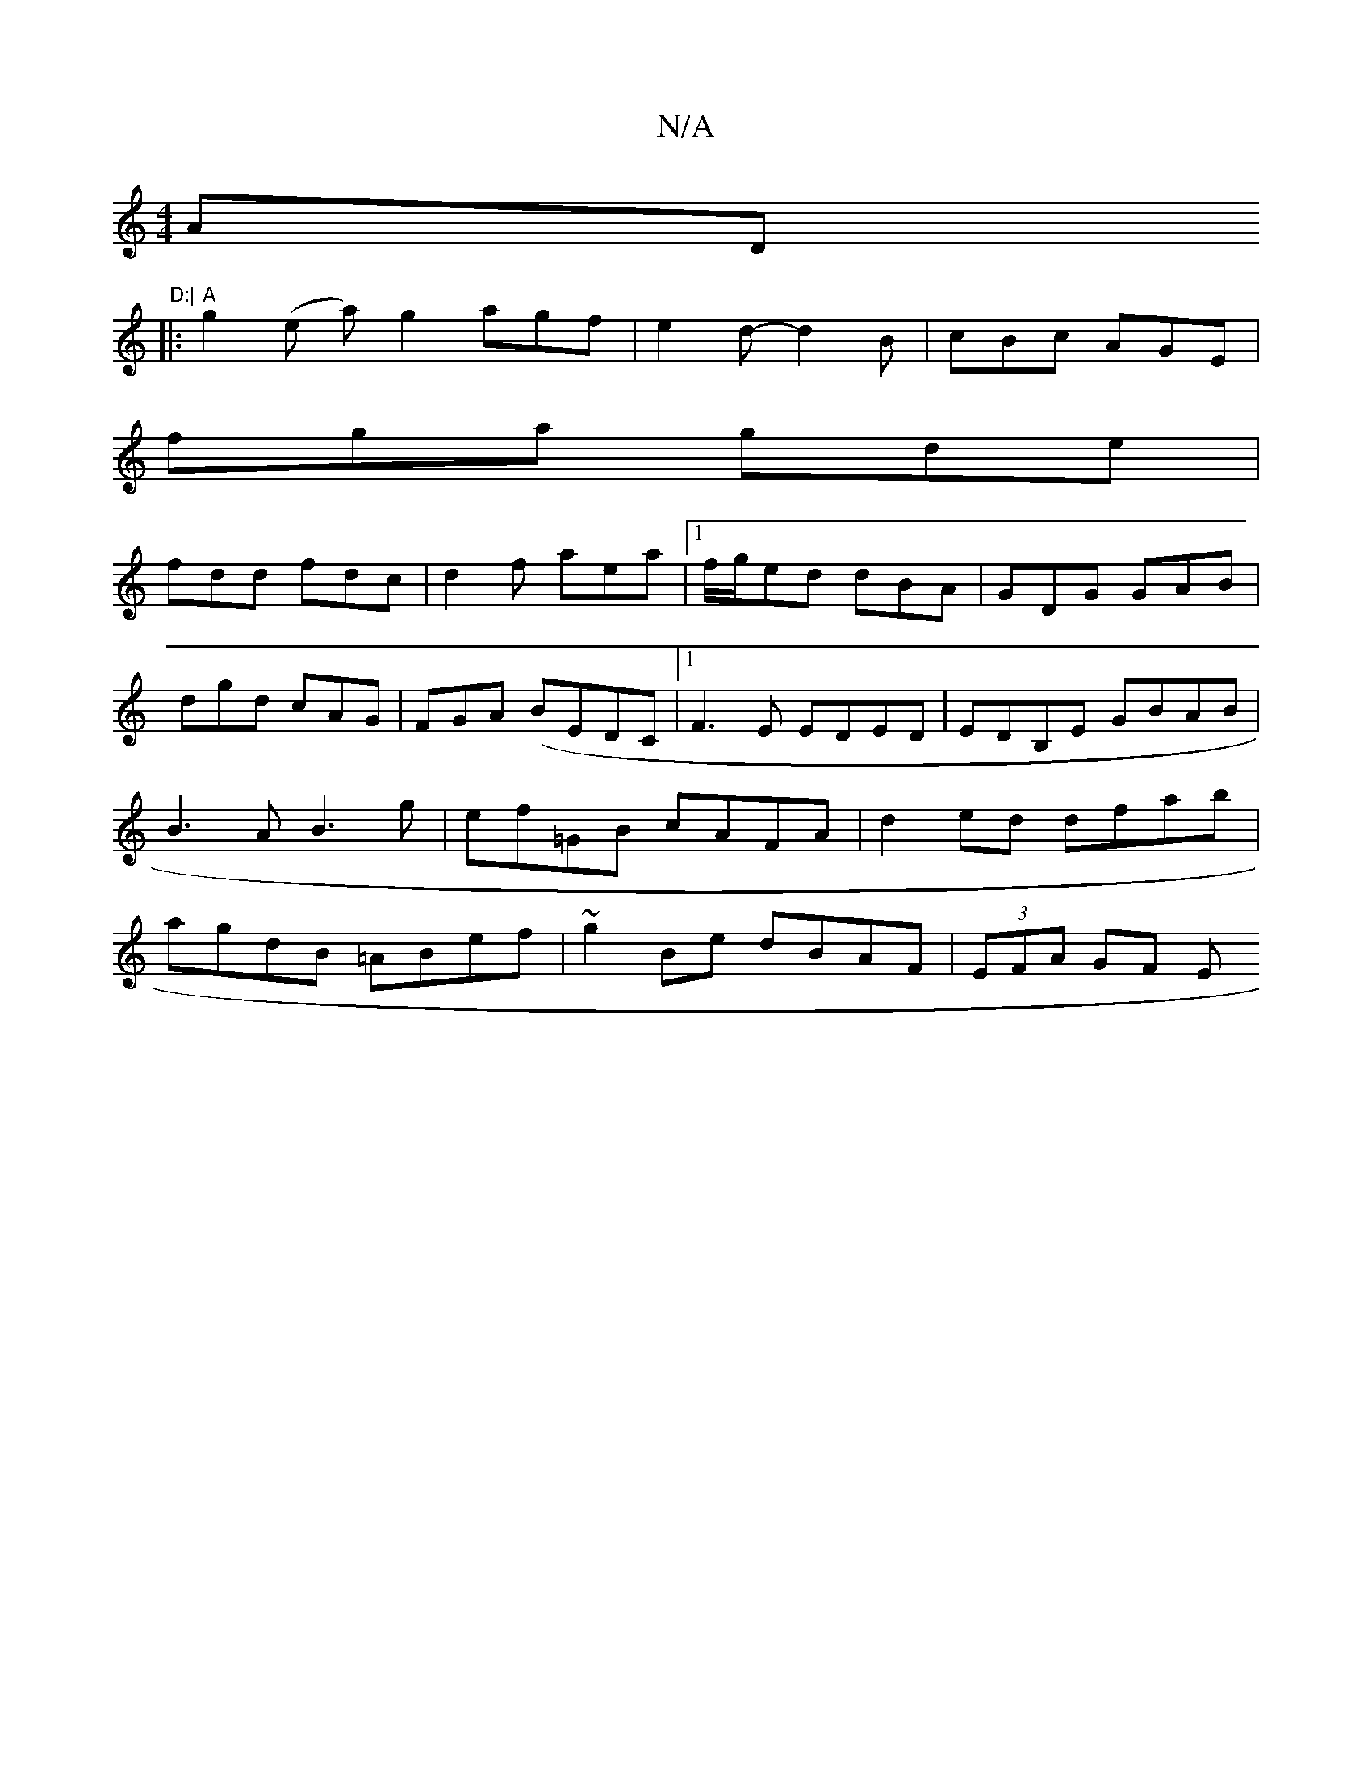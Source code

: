X:1
T:N/A
M:4/4
R:N/A
K:Cmajor
AD"D:|
|:"A"g2 (e a)g2 agf|e2d- d2 B | cBc AGE|
fga gde|
fdd fdc|d2f aea|[1 f/g/ed dBA|GDG GAB|dgd cAG|FGA (BEDC |1 F3E EDED|EDB,E GBAB | B3A B3 g|ef=GB cAFA|d2ed dfab|agdB =ABef|~g2Be dBAF|(3EFA GF E